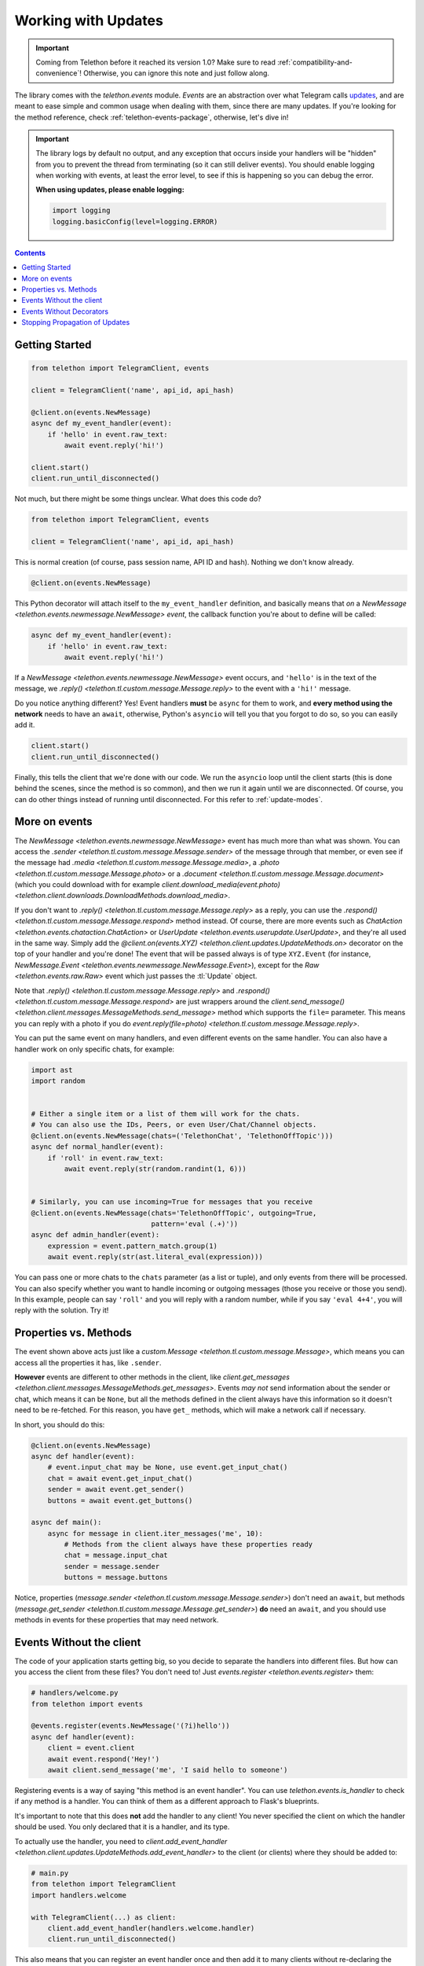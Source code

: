 .. _working-with-updates:

====================
Working with Updates
====================

.. important::

    Coming from Telethon before it reached its version 1.0?
    Make sure to read :ref:`compatibility-and-convenience`!
    Otherwise, you can ignore this note and just follow along.

The library comes with the `telethon.events` module. *Events* are an abstraction
over what Telegram calls `updates`__, and are meant to ease simple and common
usage when dealing with them, since there are many updates. If you're looking
for the method reference, check :ref:`telethon-events-package`, otherwise,
let's dive in!


.. important::

    The library logs by default no output, and any exception that occurs
    inside your handlers will be "hidden" from you to prevent the thread
    from terminating (so it can still deliver events). You should enable
    logging when working with events, at least the error level, to see if
    this is happening so you can debug the error.

    **When using updates, please enable logging:**

    .. code-block:: python

        import logging
        logging.basicConfig(level=logging.ERROR)


.. contents::


Getting Started
***************

.. code-block:: python

    from telethon import TelegramClient, events

    client = TelegramClient('name', api_id, api_hash)

    @client.on(events.NewMessage)
    async def my_event_handler(event):
        if 'hello' in event.raw_text:
            await event.reply('hi!')

    client.start()
    client.run_until_disconnected()


Not much, but there might be some things unclear. What does this code do?

.. code-block:: python

    from telethon import TelegramClient, events

    client = TelegramClient('name', api_id, api_hash)


This is normal creation (of course, pass session name, API ID and hash).
Nothing we don't know already.

.. code-block:: python

    @client.on(events.NewMessage)


This Python decorator will attach itself to the ``my_event_handler``
definition, and basically means that *on* a `NewMessage
<telethon.events.newmessage.NewMessage>` *event*,
the callback function you're about to define will be called:

.. code-block:: python

    async def my_event_handler(event):
        if 'hello' in event.raw_text:
            await event.reply('hi!')


If a `NewMessage
<telethon.events.newmessage.NewMessage>` event occurs,
and ``'hello'`` is in the text of the message, we `.reply()
<telethon.tl.custom.message.Message.reply>` to the event
with a ``'hi!'`` message.

Do you notice anything different? Yes! Event handlers **must** be ``async``
for them to work, and **every method using the network** needs to have an
``await``, otherwise, Python's ``asyncio`` will tell you that you forgot
to do so, so you can easily add it.

.. code-block:: python

    client.start()
    client.run_until_disconnected()


Finally, this tells the client that we're done with our code. We run the
``asyncio`` loop until the client starts (this is done behind the scenes,
since the method is so common), and then we run it again until we are
disconnected. Of course, you can do other things instead of running
until disconnected. For this refer to :ref:`update-modes`.


More on events
**************

The `NewMessage <telethon.events.newmessage.NewMessage>` event has much
more than what was shown. You can access the `.sender
<telethon.tl.custom.message.Message.sender>` of the message
through that member, or even see if the message had `.media
<telethon.tl.custom.message.Message.media>`, a `.photo
<telethon.tl.custom.message.Message.photo>` or a `.document
<telethon.tl.custom.message.Message.document>` (which you
could download with for example `client.download_media(event.photo)
<telethon.client.downloads.DownloadMethods.download_media>`.

If you don't want to `.reply()
<telethon.tl.custom.message.Message.reply>` as a reply,
you can use the `.respond() <telethon.tl.custom.message.Message.respond>`
method instead. Of course, there are more events such as `ChatAction
<telethon.events.chataction.ChatAction>` or `UserUpdate
<telethon.events.userupdate.UserUpdate>`, and they're all
used in the same way. Simply add the `@client.on(events.XYZ)
<telethon.client.updates.UpdateMethods.on>` decorator on the top
of your handler and you're done! The event that will be passed always
is of type ``XYZ.Event`` (for instance, `NewMessage.Event
<telethon.events.newmessage.NewMessage.Event>`), except for the `Raw
<telethon.events.raw.Raw>` event which just passes the :tl:`Update` object.

Note that `.reply()
<telethon.tl.custom.message.Message.reply>` and `.respond()
<telethon.tl.custom.message.Message.respond>` are just wrappers around the
`client.send_message() <telethon.client.messages.MessageMethods.send_message>`
method which supports the ``file=`` parameter.
This means you can reply with a photo if you do `event.reply(file=photo)
<telethon.tl.custom.message.Message.reply>`.

You can put the same event on many handlers, and even different events on
the same handler. You can also have a handler work on only specific chats,
for example:


.. code-block:: python

    import ast
    import random


    # Either a single item or a list of them will work for the chats.
    # You can also use the IDs, Peers, or even User/Chat/Channel objects.
    @client.on(events.NewMessage(chats=('TelethonChat', 'TelethonOffTopic')))
    async def normal_handler(event):
        if 'roll' in event.raw_text:
            await event.reply(str(random.randint(1, 6)))


    # Similarly, you can use incoming=True for messages that you receive
    @client.on(events.NewMessage(chats='TelethonOffTopic', outgoing=True,
                                 pattern='eval (.+)'))
    async def admin_handler(event):
        expression = event.pattern_match.group(1)
        await event.reply(str(ast.literal_eval(expression)))


You can pass one or more chats to the ``chats`` parameter (as a list or tuple),
and only events from there will be processed. You can also specify whether you
want to handle incoming or outgoing messages (those you receive or those you
send). In this example, people can say ``'roll'`` and you will reply with a
random number, while if you say ``'eval 4+4'``, you will reply with the
solution. Try it!


Properties vs. Methods
**********************

The event shown above acts just like a `custom.Message
<telethon.tl.custom.message.Message>`, which means you
can access all the properties it has, like ``.sender``.

**However** events are different to other methods in the client, like
`client.get_messages <telethon.client.messages.MessageMethods.get_messages>`.
Events *may not* send information about the sender or chat, which means it
can be ``None``, but all the methods defined in the client always have this
information so it doesn't need to be re-fetched. For this reason, you have
``get_`` methods, which will make a network call if necessary.

In short, you should do this:

.. code-block:: python

    @client.on(events.NewMessage)
    async def handler(event):
        # event.input_chat may be None, use event.get_input_chat()
        chat = await event.get_input_chat()
        sender = await event.get_sender()
        buttons = await event.get_buttons()

    async def main():
        async for message in client.iter_messages('me', 10):
            # Methods from the client always have these properties ready
            chat = message.input_chat
            sender = message.sender
            buttons = message.buttons

Notice, properties (`message.sender
<telethon.tl.custom.message.Message.sender>`) don't need an ``await``, but
methods (`message.get_sender
<telethon.tl.custom.message.Message.get_sender>`) **do** need an ``await``,
and you should use methods in events for these properties that may need network.


Events Without the client
*************************

The code of your application starts getting big, so you decide to
separate the handlers into different files. But how can you access
the client from these files? You don't need to! Just `events.register
<telethon.events.register>` them:

.. code-block:: python

    # handlers/welcome.py
    from telethon import events

    @events.register(events.NewMessage('(?i)hello'))
    async def handler(event):
        client = event.client
        await event.respond('Hey!')
        await client.send_message('me', 'I said hello to someone')


Registering events is a way of saying "this method is an event handler".
You can use `telethon.events.is_handler` to check if any method is a handler.
You can think of them as a different approach to Flask's blueprints.

It's important to note that this does **not** add the handler to any client!
You never specified the client on which the handler should be used. You only
declared that it is a handler, and its type.

To actually use the handler, you need to `client.add_event_handler
<telethon.client.updates.UpdateMethods.add_event_handler>` to the
client (or clients) where they should be added to:

.. code-block:: python

    # main.py
    from telethon import TelegramClient
    import handlers.welcome

    with TelegramClient(...) as client:
        client.add_event_handler(handlers.welcome.handler)
        client.run_until_disconnected()


This also means that you can register an event handler once and
then add it to many clients without re-declaring the event.


Events Without Decorators
*************************

If for any reason you don't want to use `telethon.events.register`,
you can explicitly pass the event handler to use to the mentioned
`client.add_event_handler
<telethon.client.updates.UpdateMethods.add_event_handler>`:

.. code-block:: python

    from telethon import TelegramClient, events

    async def handler(event):
        ...

    with TelegramClient(...) as client:
        client.add_event_handler(handler, events.NewMessage)
        client.run_until_disconnected()


Similarly, you also have `client.remove_event_handler
<telethon.client.updates.UpdateMethods.remove_event_handler>`
and `client.list_event_handlers
<telethon.client.updates.UpdateMethods.list_event_handlers>`.

The ``event`` argument is optional in all three methods and defaults to
`events.Raw <telethon.events.raw.Raw>` for adding, and ``None`` when
removing (so all callbacks would be removed).

.. note::

    The ``event`` type is ignored in `client.add_event_handler
    <telethon.client.updates.UpdateMethods.add_event_handler>`
    if you have used `telethon.events.register` on the ``callback``
    before, since that's the point of using such method at all.


Stopping Propagation of Updates
*******************************

There might be cases when an event handler is supposed to be used solitary and
it makes no sense to process any other handlers in the chain. For this case,
it is possible to raise a `telethon.events.StopPropagation` exception which
will cause the propagation of the update through your handlers to stop:

.. code-block:: python

    from telethon.events import StopPropagation

    @client.on(events.NewMessage)
    async def _(event):
        # ... some conditions
        await event.delete()

        # Other handlers won't have an event to work with
        raise StopPropagation

    @client.on(events.NewMessage)
    async def _(event):
        # Will never be reached, because it is the second handler
        # in the chain.
        pass


Remember to check :ref:`telethon-events-package` if you're looking for
the methods reference.


__ https://lonamiwebs.github.io/Telethon/types/update.html
